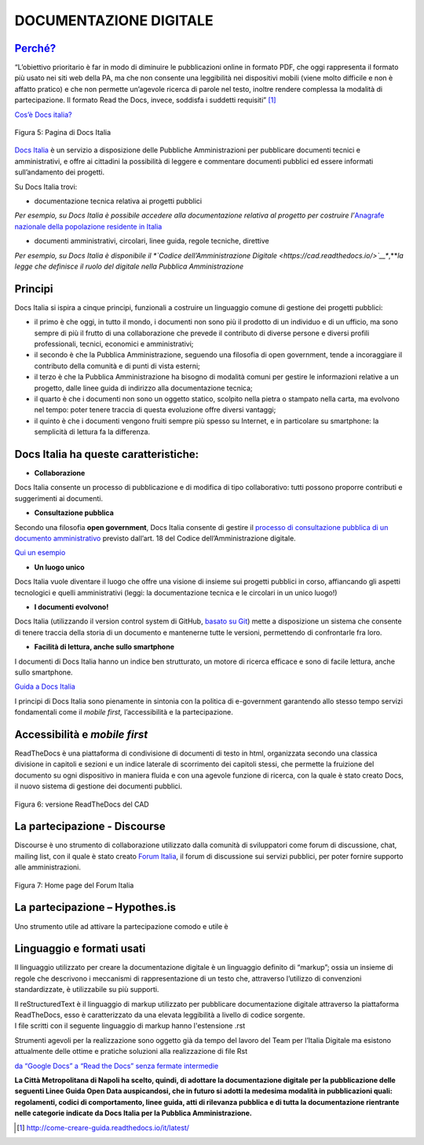 DOCUMENTAZIONE DIGITALE
=======================

`Perché? <http://come-creare-guida.readthedocs.io/it/latest/#perche-questo-tutorial>`__
---------------------------------------------------------------------------------------

“L’obiettivo prioritario è far in modo di diminuire le pubblicazioni online in formato PDF, che oggi rappresenta il formato più usato nei siti web della PA, ma che non consente una leggibilità nei dispositivi mobili (viene molto difficile e non è affatto pratico) e che non permette un’agevole ricerca di parole nel testo, inoltre rendere complessa la modalità di partecipazione. Il formato Read the Docs, invece, soddisfa i suddetti requisiti” [1]_

`Cos’è Docs italia? <https://docs.developers.italia.it/che-cos-e-docs-italia/>`__\ 

.. figure:: media/image11.png
   :width: 6.1875in
   :height: 3.69479in
   :align: center
   
   Figura 5: Pagina di Docs Italia

`Docs Italia <https://docs.developers.italia.it/>`__ è un servizio a disposizione delle Pubbliche Amministrazioni per pubblicare documenti tecnici e amministrativi, e offre ai cittadini la possibilità di leggere e commentare documenti pubblici ed essere informati sull’andamento dei progetti.

Su Docs Italia trovi:

-  documentazione tecnica relativa ai progetti pubblici

*Per esempio, su Docs Italia è possibile accedere alla documentazione relativa al progetto per costruire l’*\ `Anagrafe nazionale della popolazione residente in Italia <https://anpr.readthedocs.io/en/latest/>`__

-  documenti amministrativi, circolari, linee guida, regole tecniche, direttive

*Per esempio, su Docs Italia è disponibile il *\ `Codice dell’Amministrazione Digitale <https://cad.readthedocs.io/>`__\ **,**\ *la legge che definisce il ruolo del digitale nella Pubblica Amministrazione*

Principi
--------

Docs Italia si ispira a cinque principi, funzionali a costruire un linguaggio comune di gestione dei progetti pubblici:

-  il primo è che oggi, in tutto il mondo, i documenti non sono più il prodotto di un individuo e di un ufficio, ma sono sempre di più il frutto di una collaborazione che prevede il contributo di diverse persone e diversi profili professionali, tecnici, economici e amministrativi;
-  il secondo è che la Pubblica Amministrazione, seguendo una filosofia di open government, tende a incoraggiare il contributo della comunità e di punti di vista esterni;
-  il terzo è che la Pubblica Amministrazione ha bisogno di modalità comuni per gestire le informazioni relative a un progetto, dalle linee guida di indirizzo alla documentazione tecnica;
-  il quarto è che i documenti non sono un oggetto statico, scolpito nella pietra o stampato nella carta, ma evolvono nel tempo: poter tenere traccia di questa evoluzione offre diversi vantaggi;
-  il quinto è che i documenti vengono fruiti sempre più spesso su Internet, e in particolare su smartphone: la semplicità di lettura fa la differenza.

Docs Italia ha queste caratteristiche:
--------------------------------------

-  **Collaborazione**

Docs Italia consente un processo di pubblicazione e di modifica di tipo collaborativo: tutti possono proporre contributi e suggerimenti ai documenti.

-  **Consultazione pubblica**

Secondo una filosofia \ **open government**, Docs Italia consente di gestire il \ `processo di consultazione pubblica di un documento amministrativo <http://cad.readthedocs.io/it/v2017-12-13/_rst/capo1_sezione3_art18.html?highlight=consultazione%20pubblica>`__ previsto dall’art. 18 del Codice dell’Amministrazione digitale.

`Qui un esempio <http://cloud-pa.readthedocs.io/>`__

-  **Un luogo unico**

Docs Italia vuole diventare il luogo che offre una visione di insieme sui progetti pubblici in corso, affiancando gli aspetti tecnologici e quelli amministrativi (leggi: la documentazione tecnica e le circolari in un unico luogo!)

-  **I documenti evolvono!**

Docs Italia (utilizzando il version control system di GitHub, \ `basato su Git <https://it.wikipedia.org/wiki/Git_(software)>`__) mette a disposizione un sistema che consente di tenere traccia della storia di un documento e mantenerne tutte le versioni, permettendo di confrontarle fra loro.

-  **Facilità di lettura, anche sullo smartphone**

I documenti di Docs Italia hanno un indice ben strutturato, un motore di ricerca efficace e sono di facile lettura, anche sullo smartphone.

`Guida a Docs Italia <http://guida-docs-italia.readthedocs.io/it/latest/>`__

I principi di Docs Italia sono pienamente in sintonia con la politica di e-government garantendo allo stesso tempo servizi fondamentali come il *mobile first,* l’accessibilità e la partecipazione.

Accessibilità e *mobile first*
------------------------------

ReadTheDocs è una piattaforma di condivisione di documenti di testo in html, organizzata secondo una classica divisione in capitoli e sezioni e un indice laterale di scorrimento dei capitoli stessi, che permette la fruizione del documento su ogni dispositivo in maniera fluida e con una agevole funzione di ricerca, con la quale è stato creato Docs, il nuovo sistema di gestione dei documenti pubblici.

.. figure:: media/image12.png
   :width: 6.24931in
   :height: 5.02917in
   :align: center
   
   Figura 6: versione ReadTheDocs del CAD
   
La partecipazione - Discourse
-----------------------------

Discourse è uno strumento di collaborazione utilizzato dalla comunità di sviluppatori come forum di discussione, chat, mailing list, con il quale è stato creato `Forum Italia <https://forum.italia.it/>`__, il forum di discussione sui servizi pubblici, per poter fornire supporto alle amministrazioni.

.. figure:: media/image13.png
   :width: 6.22929in
   :height: 3.22917in
   :align: center
   
   Figura 7: Home page del Forum Italia

La partecipazione – Hypothes.is
-------------------------------

Uno strumento utile ad attivare la partecipazione comodo e utile è

Linguaggio e formati usati
--------------------------

Il linguaggio utilizzato per creare la documentazione digitale è un linguaggio definito di “markup”; ossia un insieme di regole che descrivono i meccanismi di rappresentazione di un testo che, attraverso l’utilizzo di convenzioni standardizzate, è utilizzabile su più supporti.

| Il reStructuredText è il linguaggio di markup utilizzato per pubblicare documentazione digitale attraverso la piattaforma ReadTheDocs, esso è caratterizzato da una elevata leggibilità a livello di codice sorgente.
| I file scritti con il seguente linguaggio di markup hanno l'estensione .rst

Strumenti agevoli per la realizzazione sono oggetto già da tempo del lavoro del Team per l’Italia Digitale ma esistono attualmente delle ottime e pratiche soluzioni alla realizzazione di file Rst

`da “Google Docs” a “Read the Docs” senza fermate intermedie <http://googledocs.readthedocs.io/it/latest/>`__

**La Città Metropolitana di Napoli ha scelto, quindi, di adottare la documentazione digitale per la pubblicazione delle seguenti Linee Guida Open Data auspicandosi, che in futuro si adotti la medesima modalità in pubblicazioni quali: regolamenti, codici di comportamento, linee guida, atti di rilevanza pubblica e di tutta la documentazione rientrante nelle categorie indicate da Docs Italia per la Pubblica Amministrazione.**

.. [1]
   http://come-creare-guida.readthedocs.io/it/latest/
